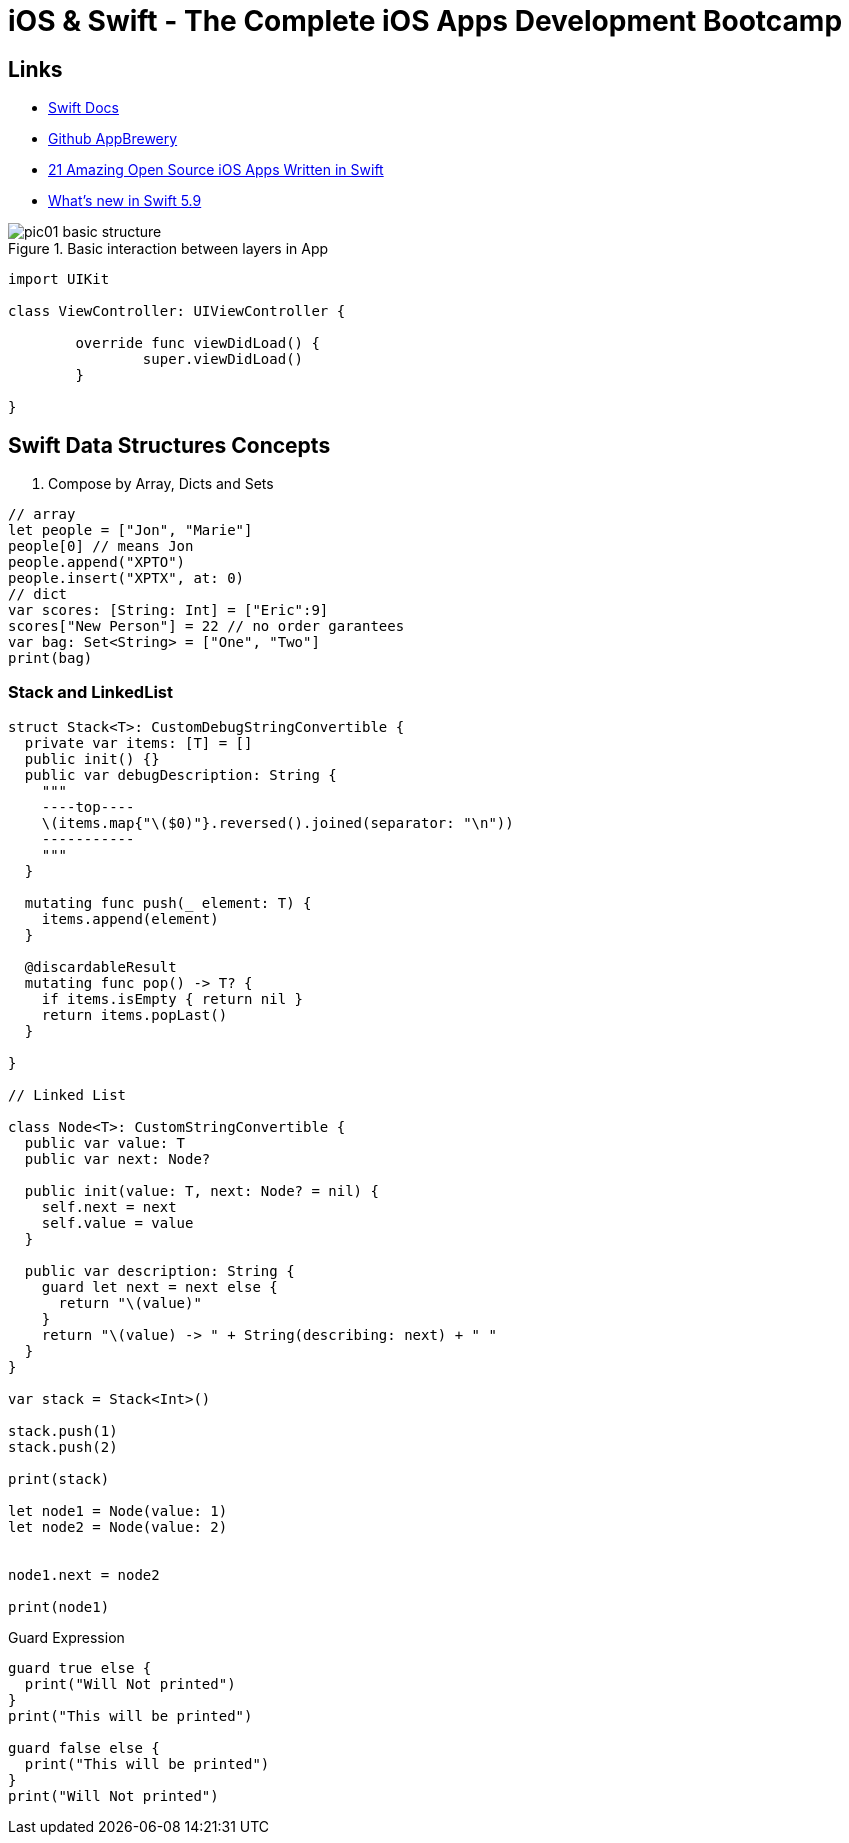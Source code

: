 = iOS & Swift - The Complete iOS Apps Development Bootcamp

== Links

- https://www.swift.org/documentation/[Swift Docs]
- https://github.com/appbrewery[Github AppBrewery]
- https://medium.mybridge.co/21-amazing-open-source-ios-apps-written-in-swift-5e835afee98e[21 Amazing Open Source iOS Apps Written in Swift]
- https://www.hackingwithswift.com/articles/258/whats-new-in-swift-5-9[What's new in Swift 5.9]


.Basic interaction between layers in App
image::pic01-basic-structure.png[]


[source, swift]
----

import UIKit

class ViewController: UIViewController {
	
	override func viewDidLoad() {
		super.viewDidLoad()
	}

}

----

== Swift Data Structures Concepts


. Compose by Array, Dicts and Sets

[source, swift]
----
// array
let people = ["Jon", "Marie"]
people[0] // means Jon
people.append("XPTO")
people.insert("XPTX", at: 0)
// dict
var scores: [String: Int] = ["Eric":9]
scores["New Person"] = 22 // no order garantees
var bag: Set<String> = ["One", "Two"]
print(bag)
----

=== Stack and LinkedList

[source, swift]
----
struct Stack<T>: CustomDebugStringConvertible {
  private var items: [T] = []
  public init() {}
  public var debugDescription: String {
    """
    ----top----
    \(items.map{"\($0)"}.reversed().joined(separator: "\n"))
    -----------
    """
  }

  mutating func push(_ element: T) {
    items.append(element)
  }

  @discardableResult
  mutating func pop() -> T? {
    if items.isEmpty { return nil }
    return items.popLast()
  }

}

// Linked List

class Node<T>: CustomStringConvertible {
  public var value: T
  public var next: Node?

  public init(value: T, next: Node? = nil) {
    self.next = next
    self.value = value
  }
  
  public var description: String {
    guard let next = next else {
      return "\(value)"
    }
    return "\(value) -> " + String(describing: next) + " "
  }
}

var stack = Stack<Int>()

stack.push(1)
stack.push(2)

print(stack)

let node1 = Node(value: 1)
let node2 = Node(value: 2)


node1.next = node2

print(node1)


----

.Guard Expression
[source, swift]
----
guard true else {
  print("Will Not printed")
}
print("This will be printed")

guard false else {
  print("This will be printed")
}
print("Will Not printed")
----